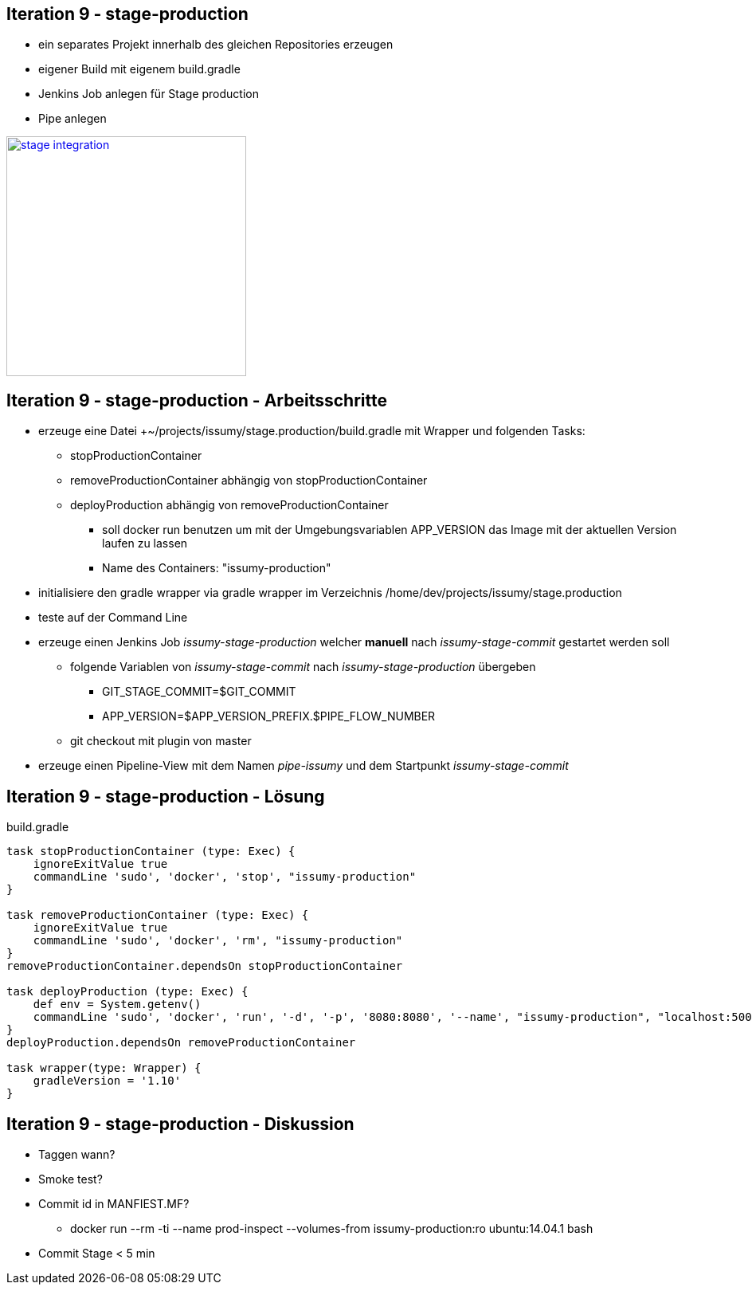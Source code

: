 :imagesdir: images

== Iteration 9 - stage-production

* ein separates Projekt innerhalb des gleichen Repositories erzeugen
* eigener Build mit eigenem +build.gradle+
* Jenkins Job anlegen für Stage production
* Pipe anlegen

image::overview-iter09.png["stage integration", float="right", width=301, link="./images/overview-iter09.png"]

== Iteration 9 - stage-production - Arbeitsschritte

* erzeuge eine Datei +~/projects/issumy/stage.production/build.gradle mit Wrapper und folgenden Tasks:
  ** +stopProductionContainer+
  ** +removeProductionContainer+ abhängig von +stopProductionContainer+
  ** +deployProduction+ abhängig von +removeProductionContainer+
    *** soll +docker run+ benutzen um mit der Umgebungsvariablen +APP_VERSION+ das Image mit der aktuellen Version laufen zu lassen
    *** Name des Containers: "issumy-production"
* initialisiere den gradle wrapper via +gradle wrapper+ im Verzeichnis +/home/dev/projects/issumy/stage.production+
* teste auf der Command Line
* erzeuge einen Jenkins Job _issumy-stage-production_ welcher *manuell* nach _issumy-stage-commit_ gestartet werden soll
  ** folgende Variablen von _issumy-stage-commit_ nach _issumy-stage-production_ übergeben
    *** +GIT_STAGE_COMMIT=$GIT_COMMIT+
    *** +APP_VERSION=$APP_VERSION_PREFIX.$PIPE_FLOW_NUMBER+
  ** +git checkout+ mit plugin von master
* erzeuge einen Pipeline-View mit dem Namen _pipe-issumy_ und dem Startpunkt _issumy-stage-commit_

== Iteration 9 - stage-production - Lösung

build.gradle
[source, java]
----
task stopProductionContainer (type: Exec) {
    ignoreExitValue true
    commandLine 'sudo', 'docker', 'stop', "issumy-production"
}

task removeProductionContainer (type: Exec) {
    ignoreExitValue true
    commandLine 'sudo', 'docker', 'rm', "issumy-production"
}
removeProductionContainer.dependsOn stopProductionContainer

task deployProduction (type: Exec) {
    def env = System.getenv()
    commandLine 'sudo', 'docker', 'run', '-d', '-p', '8080:8080', '--name', "issumy-production", "localhost:5000/inventage/issumy:$env.APP_VERSION"
}
deployProduction.dependsOn removeProductionContainer

task wrapper(type: Wrapper) {
    gradleVersion = '1.10'
}
----

== Iteration 9 - stage-production - Diskussion

* Taggen wann?
* Smoke test?
* Commit id in MANFIEST.MF?
  ** +docker run --rm -ti --name prod-inspect --volumes-from issumy-production:ro ubuntu:14.04.1 bash+
* Commit Stage < 5 min
